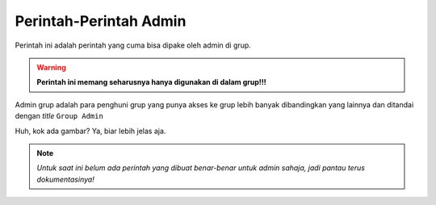 Perintah-Perintah Admin
=======================

Perintah ini adalah perintah yang cuma bisa dipake oleh admin di grup.

.. warning:: 

   **Perintah ini memang seharusnya hanya digunakan di dalam grup!!!**

Admin grup adalah para penghuni grup yang punya akses ke grup lebih banyak dibandingkan yang lainnya dan ditandai dengan *title* ``Group Admin``

.. image:: ../images/admin_example.png
  :alt: Contoh admin di grup
  :align: center

Huh, kok ada gambar? Ya, biar lebih jelas aja.

.. note:: 

  *Untuk saat ini belum ada perintah yang dibuat benar-benar untuk admin sahaja, jadi pantau terus dokumentasinya!*
